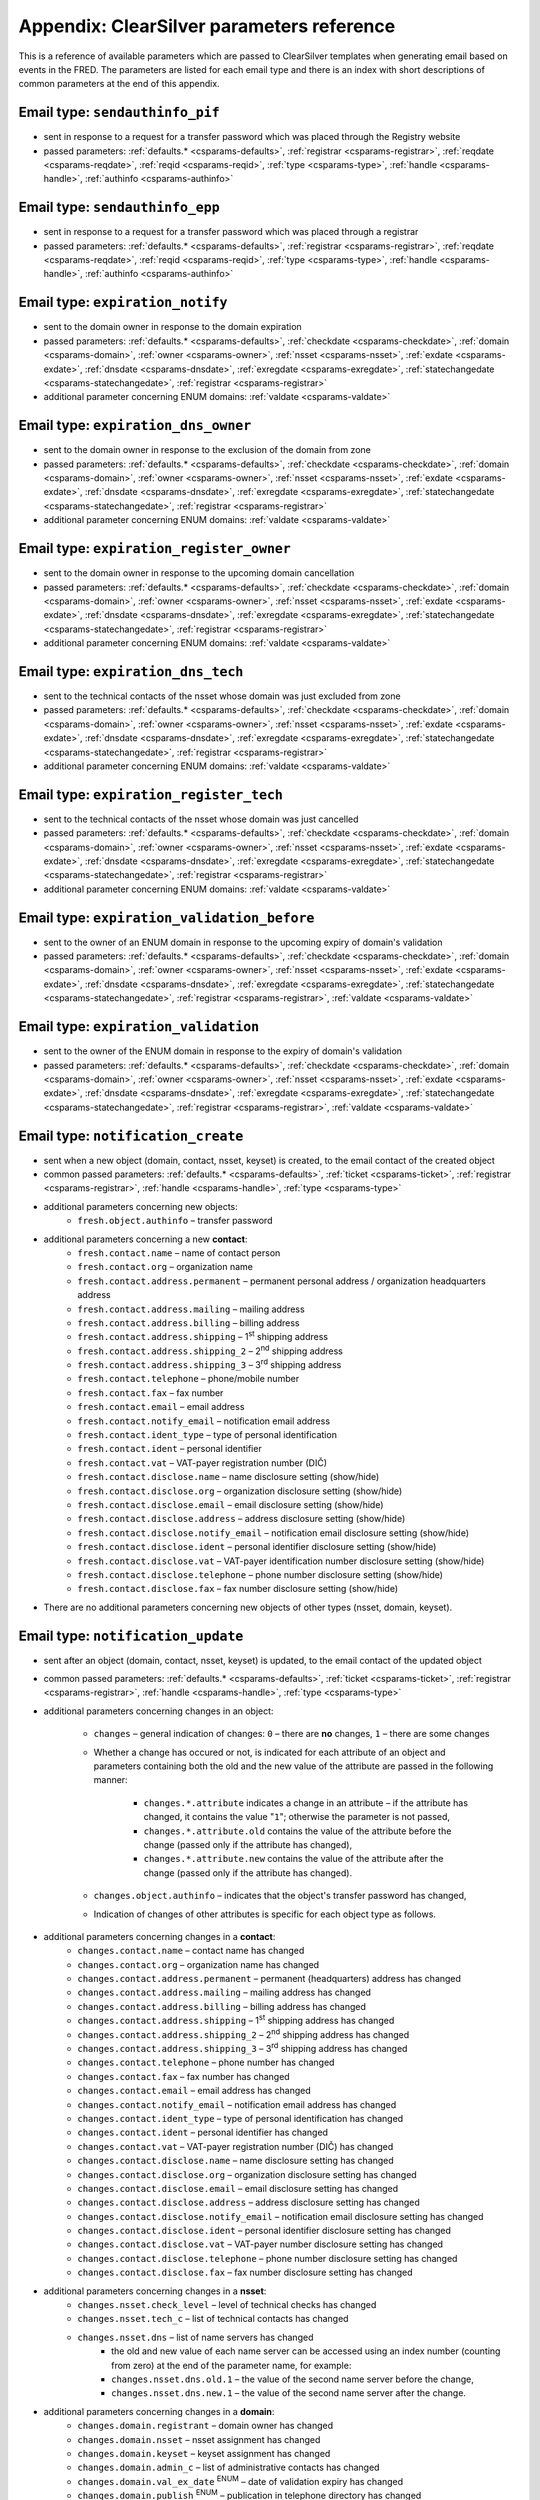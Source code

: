 
.. _FRED-Admin-App-CSParams:

Appendix: ClearSilver parameters reference
------------------------------------------

This is a reference of available parameters which are passed to ClearSilver
templates when generating email based on events in the FRED.
The parameters are listed for each email type and there is an index
with short descriptions of common parameters at the end of this appendix.


Email type: ``sendauthinfo_pif``
^^^^^^^^^^^^^^^^^^^^^^^^^^^^^^^^^^
* sent in response to a request for a transfer password
  which was placed through the Registry website
* passed parameters: :ref:`defaults.* <csparams-defaults>`,
  :ref:`registrar <csparams-registrar>`, :ref:`reqdate <csparams-reqdate>`,
  :ref:`reqid <csparams-reqid>`, :ref:`type <csparams-type>`,
  :ref:`handle <csparams-handle>`, :ref:`authinfo <csparams-authinfo>`

Email type: ``sendauthinfo_epp``
^^^^^^^^^^^^^^^^^^^^^^^^^^^^^^^^^^
* sent in response to a request for a transfer password
  which was placed through a registrar
* passed parameters: :ref:`defaults.* <csparams-defaults>`,
  :ref:`registrar <csparams-registrar>`, :ref:`reqdate <csparams-reqdate>`,
  :ref:`reqid <csparams-reqid>`, :ref:`type <csparams-type>`,
  :ref:`handle <csparams-handle>`, :ref:`authinfo <csparams-authinfo>`

Email type: ``expiration_notify``
^^^^^^^^^^^^^^^^^^^^^^^^^^^^^^^^^^
* sent to the domain owner in response to the domain expiration
* passed parameters: :ref:`defaults.* <csparams-defaults>`,
  :ref:`checkdate <csparams-checkdate>`,
  :ref:`domain <csparams-domain>`,
  :ref:`owner <csparams-owner>`,
  :ref:`nsset <csparams-nsset>`,
  :ref:`exdate <csparams-exdate>`,
  :ref:`dnsdate <csparams-dnsdate>`,
  :ref:`exregdate <csparams-exregdate>`,
  :ref:`statechangedate <csparams-statechangedate>`,
  :ref:`registrar <csparams-registrar>`
* additional parameter concerning ENUM domains:
  :ref:`valdate <csparams-valdate>`

Email type: ``expiration_dns_owner``
^^^^^^^^^^^^^^^^^^^^^^^^^^^^^^^^^^^^^
* sent to the domain owner in response to the exclusion of the domain from zone
* passed parameters: :ref:`defaults.* <csparams-defaults>`,
  :ref:`checkdate <csparams-checkdate>`,
  :ref:`domain <csparams-domain>`,
  :ref:`owner <csparams-owner>`,
  :ref:`nsset <csparams-nsset>`,
  :ref:`exdate <csparams-exdate>`,
  :ref:`dnsdate <csparams-dnsdate>`,
  :ref:`exregdate <csparams-exregdate>`,
  :ref:`statechangedate <csparams-statechangedate>`,
  :ref:`registrar <csparams-registrar>`
* additional parameter concerning ENUM domains:
  :ref:`valdate <csparams-valdate>`

Email type: ``expiration_register_owner``
^^^^^^^^^^^^^^^^^^^^^^^^^^^^^^^^^^^^^^^^^^
* sent to the domain owner in response to the upcoming domain cancellation
* passed parameters: :ref:`defaults.* <csparams-defaults>`,
  :ref:`checkdate <csparams-checkdate>`,
  :ref:`domain <csparams-domain>`,
  :ref:`owner <csparams-owner>`,
  :ref:`nsset <csparams-nsset>`,
  :ref:`exdate <csparams-exdate>`,
  :ref:`dnsdate <csparams-dnsdate>`,
  :ref:`exregdate <csparams-exregdate>`,
  :ref:`statechangedate <csparams-statechangedate>`,
  :ref:`registrar <csparams-registrar>`
* additional parameter concerning ENUM domains:
  :ref:`valdate <csparams-valdate>`

Email type: ``expiration_dns_tech``
^^^^^^^^^^^^^^^^^^^^^^^^^^^^^^^^^^^^
* sent to the technical contacts of the nsset whose domain was just excluded
  from zone
* passed parameters: :ref:`defaults.* <csparams-defaults>`,
  :ref:`checkdate <csparams-checkdate>`,
  :ref:`domain <csparams-domain>`,
  :ref:`owner <csparams-owner>`,
  :ref:`nsset <csparams-nsset>`,
  :ref:`exdate <csparams-exdate>`,
  :ref:`dnsdate <csparams-dnsdate>`,
  :ref:`exregdate <csparams-exregdate>`,
  :ref:`statechangedate <csparams-statechangedate>`,
  :ref:`registrar <csparams-registrar>`
* additional parameter concerning ENUM domains:
  :ref:`valdate <csparams-valdate>`

Email type: ``expiration_register_tech``
^^^^^^^^^^^^^^^^^^^^^^^^^^^^^^^^^^^^^^^^^
* sent to the technical contacts of the nsset whose domain was just cancelled
* passed parameters: :ref:`defaults.* <csparams-defaults>`,
  :ref:`checkdate <csparams-checkdate>`,
  :ref:`domain <csparams-domain>`,
  :ref:`owner <csparams-owner>`,
  :ref:`nsset <csparams-nsset>`,
  :ref:`exdate <csparams-exdate>`,
  :ref:`dnsdate <csparams-dnsdate>`,
  :ref:`exregdate <csparams-exregdate>`,
  :ref:`statechangedate <csparams-statechangedate>`,
  :ref:`registrar <csparams-registrar>`
* additional parameter concerning ENUM domains:
  :ref:`valdate <csparams-valdate>`

Email type: ``expiration_validation_before``
^^^^^^^^^^^^^^^^^^^^^^^^^^^^^^^^^^^^^^^^^^^^^
* sent to the owner of an ENUM domain in response to the upcoming expiry
  of domain's validation
* passed parameters: :ref:`defaults.* <csparams-defaults>`,
  :ref:`checkdate <csparams-checkdate>`,
  :ref:`domain <csparams-domain>`,
  :ref:`owner <csparams-owner>`,
  :ref:`nsset <csparams-nsset>`,
  :ref:`exdate <csparams-exdate>`,
  :ref:`dnsdate <csparams-dnsdate>`,
  :ref:`exregdate <csparams-exregdate>`,
  :ref:`statechangedate <csparams-statechangedate>`,
  :ref:`registrar <csparams-registrar>`,
  :ref:`valdate <csparams-valdate>`

Email type: ``expiration_validation``
^^^^^^^^^^^^^^^^^^^^^^^^^^^^^^^^^^^^^^
* sent to the owner of the ENUM domain in response to the expiry
  of domain's validation
* passed parameters: :ref:`defaults.* <csparams-defaults>`,
  :ref:`checkdate <csparams-checkdate>`,
  :ref:`domain <csparams-domain>`,
  :ref:`owner <csparams-owner>`,
  :ref:`nsset <csparams-nsset>`,
  :ref:`exdate <csparams-exdate>`,
  :ref:`dnsdate <csparams-dnsdate>`,
  :ref:`exregdate <csparams-exregdate>`,
  :ref:`statechangedate <csparams-statechangedate>`,
  :ref:`registrar <csparams-registrar>`,
  :ref:`valdate <csparams-valdate>`

Email type: ``notification_create``
^^^^^^^^^^^^^^^^^^^^^^^^^^^^^^^^^^^^
* sent when a new object (domain, contact, nsset, keyset) is created,
  to the email contact of the created object
* common passed parameters:  :ref:`defaults.* <csparams-defaults>`,
  :ref:`ticket <csparams-ticket>`, :ref:`registrar <csparams-registrar>`,
  :ref:`handle <csparams-handle>`, :ref:`type <csparams-type>`

* additional parameters concerning new objects:
   * ``fresh.object.authinfo`` – transfer password

* additional parameters concerning a new **contact**:
   * ``fresh.contact.name`` – name of contact person
   * ``fresh.contact.org`` – organization name
   * ``fresh.contact.address.permanent`` – permanent personal address / organization
     headquarters address
   * ``fresh.contact.address.mailing`` – mailing address
   * ``fresh.contact.address.billing`` – billing address
   * ``fresh.contact.address.shipping`` – 1\ :sup:`st` shipping address
   * ``fresh.contact.address.shipping_2`` – 2\ :sup:`nd` shipping address
   * ``fresh.contact.address.shipping_3`` – 3\ :sup:`rd` shipping address
   * ``fresh.contact.telephone`` – phone/mobile number
   * ``fresh.contact.fax`` – fax number
   * ``fresh.contact.email`` – email address
   * ``fresh.contact.notify_email`` – notification email address
   * ``fresh.contact.ident_type`` – type of personal identification
   * ``fresh.contact.ident`` – personal identifier
   * ``fresh.contact.vat`` – VAT-payer registration number (DIČ)
   * ``fresh.contact.disclose.name`` – name disclosure setting (show/hide)
   * ``fresh.contact.disclose.org`` – organization disclosure setting (show/hide)
   * ``fresh.contact.disclose.email`` – email disclosure setting (show/hide)
   * ``fresh.contact.disclose.address`` – address disclosure setting (show/hide)
   * ``fresh.contact.disclose.notify_email`` – notification email disclosure
     setting (show/hide)
   * ``fresh.contact.disclose.ident`` – personal identifier disclosure setting
     (show/hide)
   * ``fresh.contact.disclose.vat`` – VAT-payer identification number disclosure
     setting (show/hide)
   * ``fresh.contact.disclose.telephone`` – phone number disclosure setting
     (show/hide)
   * ``fresh.contact.disclose.fax`` – fax number disclosure setting (show/hide)

* There are no additional parameters concerning new objects of other types
  (nsset, domain, keyset).

Email type: ``notification_update``
^^^^^^^^^^^^^^^^^^^^^^^^^^^^^^^^^^^^
* sent after an object (domain, contact, nsset, keyset)
  is updated, to the email contact of the updated object
* common passed parameters:  :ref:`defaults.* <csparams-defaults>`,
  :ref:`ticket <csparams-ticket>`, :ref:`registrar <csparams-registrar>`,
  :ref:`handle <csparams-handle>`, :ref:`type <csparams-type>`

* additional parameters concerning changes in an object:

   * ``changes`` – general indication of changes: ``0`` – there are **no**
     changes, ``1`` – there are some changes
   * Whether a change has occured or not, is indicated for each attribute
     of an object and parameters containing both the old and the new
     value of the attribute are passed in the following manner:

      * ``changes.*.attribute`` indicates a change in an attribute
        – if the attribute has changed, it contains the value "``1``";
        otherwise the parameter is not passed,
      * ``changes.*.attribute.old`` contains the value of the attribute
        before the change (passed only if the attribute has changed),
      * ``changes.*.attribute.new`` contains the value of the attribute
        after the change (passed only if the attribute has changed).

   * ``changes.object.authinfo`` – indicates that the object's transfer
     password has changed,
   * Indication of changes of other attributes is specific for each object type
     as follows.

* additional parameters concerning changes in a **contact**:
   * ``changes.contact.name`` – contact name has changed
   * ``changes.contact.org`` – organization name has changed
   * ``changes.contact.address.permanent`` – permanent (headquarters) address
     has changed
   * ``changes.contact.address.mailing`` – mailing address has changed
   * ``changes.contact.address.billing`` – billing address has changed
   * ``changes.contact.address.shipping`` – 1\ :sup:`st` shipping address
     has changed
   * ``changes.contact.address.shipping_2`` – 2\ :sup:`nd` shipping address
     has changed
   * ``changes.contact.address.shipping_3`` – 3\ :sup:`rd` shipping address
     has changed
   * ``changes.contact.telephone`` – phone number has changed
   * ``changes.contact.fax`` – fax number has changed
   * ``changes.contact.email`` – email address has changed
   * ``changes.contact.notify_email`` – notification email address has changed
   * ``changes.contact.ident_type`` – type of personal identification has
     changed
   * ``changes.contact.ident`` – personal identifier has changed
   * ``changes.contact.vat`` – VAT-payer registration number (DIČ) has changed
   * ``changes.contact.disclose.name`` – name disclosure setting has changed
   * ``changes.contact.disclose.org`` – organization disclosure setting has
     changed
   * ``changes.contact.disclose.email`` – email disclosure setting has changed
   * ``changes.contact.disclose.address`` – address disclosure setting has
     changed
   * ``changes.contact.disclose.notify_email`` – notification email disclosure
     setting has changed
   * ``changes.contact.disclose.ident`` – personal identifier disclosure
     setting has changed
   * ``changes.contact.disclose.vat`` – VAT-payer number disclosure setting
     has changed
   * ``changes.contact.disclose.telephone`` – phone number disclosure setting
     has changed
   * ``changes.contact.disclose.fax`` – fax number disclosure setting has
     changed
* additional parameters concerning changes in a **nsset**:
   * ``changes.nsset.check_level`` – level of technical checks has changed
   * ``changes.nsset.tech_c`` – list of technical contacts has changed
   * ``changes.nsset.dns`` – list of name servers has changed
      * the old and new value of each name server can be accessed using
        an index number (counting from zero) at the end of the parameter name,
        for example:
      * ``changes.nsset.dns.old.1`` – the value of the second name server
        before the change,
      * ``changes.nsset.dns.new.1`` – the value of the second name server
        after the change.
* additional parameters concerning changes in a **domain**:
   * ``changes.domain.registrant`` – domain owner has changed
   * ``changes.domain.nsset`` – nsset assignment has changed
   * ``changes.domain.keyset`` – keyset assignment has changed
   * ``changes.domain.admin_c`` – list of administrative contacts has changed
   * ``changes.domain.val_ex_date`` :sup:`ENUM` – date of validation expiry
     has changed
   * ``changes.domain.publish`` :sup:`ENUM` – publication in telephone
     directory has changed
* additional parameters concerning changes in a **keyset**:
   * ``changes.keyset.tech_c`` – list of technical contacts has changed
   * ``changes.keyset.dnskey`` – list of DNS keys has changed


Email type: ``notification_transfer``
^^^^^^^^^^^^^^^^^^^^^^^^^^^^^^^^^^^^^^
* sent after an object (domain, contact, nsset, keyset) is transferred
  to a new registrar, to the email contact of the transferred object
* passed parameters: :ref:`defaults.* <csparams-defaults>`,
  :ref:`ticket <csparams-ticket>`, :ref:`registrar <csparams-registrar>`,
  :ref:`handle <csparams-handle>`, :ref:`type <csparams-type>`

Email type: ``notification_renew``
^^^^^^^^^^^^^^^^^^^^^^^^^^^^^^^^^^
* sent after a domain is renewed, to its owner's email
* passed parameters: :ref:`defaults.* <csparams-defaults>`,
  :ref:`ticket <csparams-ticket>`, :ref:`registrar <csparams-registrar>`,
  :ref:`handle <csparams-handle>`, :ref:`type <csparams-type>`

Email type: ``notification_unused``
^^^^^^^^^^^^^^^^^^^^^^^^^^^^^^^^^^^^
* sent after an unused object (contact, keyset, nsset) is removed
  from the database, to the email contact of the removed object
* passed parameters: :ref:`defaults.* <csparams-defaults>`,
  :ref:`ticket <csparams-ticket>`, :ref:`registrar <csparams-registrar>`,
  :ref:`handle <csparams-handle>`, :ref:`type <csparams-type>`

Email type: ``notification_delete``
^^^^^^^^^^^^^^^^^^^^^^^^^^^^^^^^^^^^
* sent after an object (domain, contact, nsset, keyset) is deleted,
  to the email contact of the deleted object
* passed parameters: :ref:`defaults.* <csparams-defaults>`,
  :ref:`ticket <csparams-ticket>`, :ref:`registrar <csparams-registrar>`,
  :ref:`handle <csparams-handle>`, :ref:`type <csparams-type>`


.. _csparams-description:

Description of parameters
^^^^^^^^^^^^^^^^^^^^^^^^^
This section contains description of parameters which are common to several
email types.

.. _csparams-defaults:

Registry information (defaults)
~~~~~~~~~~~~~~~~~~~~~~~~~~~~~~~
These parameters are passed to all email types and can be found and adapted
in the table ``mail_defaults``.

* ``defaults.company`` – name of the Registry
* ``defaults.street`` – street in the headquarters address of the Registry
* ``defaults.postalcode`` – postal code in the headquarters address of the
  Registry
* ``defaults.city`` – city in the headquarters address of the Registry
* ``defaults.tel`` – phone contact of the Registry
* ``defaults.fax`` – fax contact of the Registry
* ``defaults.emailsupport`` – email contact of the technical support
* ``defaults.authinfopage`` – URL of the site from which registrants can
  request the transfer password (authinfo)
* ``defaults.whoispage`` – URL of the site from which the public can search
  in the Registry
* ``defaults.company_cs`` – Czech variant of the company name of the Registry
* ``defaults.company_en`` – English variant of the company name of the Registry

Common parameters
~~~~~~~~~~~~~~~~~

   .. _csparams-authinfo:

   ``authinfo``
      transfer password

   .. _csparams-checkdate:

   ``checkdate``
      the date when the object-state check was performed and this email created
      (according to the server's local time, date format: YYYY-MM-DD)

   .. _csparams-dnsdate:

   ``dnsdate``
      date from which the domain will not be included in the zone anymore

   .. _csparams-domain:

   ``domain``
      handle of the domain in question

   .. _csparams-exdate:

   ``exdate``
      date of domain expiration (till when the registration has been prepaid)

   .. _csparams-exregdate:

   ``exregdate``
      date from which the domain can be registered by another subject
      (domain is unguarded)

   .. _csparams-handle:

   ``handle``
      string object identifier

   .. _csparams-owner:

   ``owner``
      identifier of the owner of the domain in question (contact handle)

   .. _csparams-nsset:

   ``nsset``
      identifier of the name server set assigned to the domain in question
      (nsset handle)

   .. _csparams-registrar:

   ``registrar``
      name and website of the current designated registrar
      (in case of transfer, the new designated registrar)

   .. _csparams-reqdate:

   ``reqdate``
      the date when the request was placed (date format dd.mm.YYYY)

   .. _csparams-reqid:

   ``reqid``
      the identification number of the request by which it can be traced
      in the Registry

   .. _csparams-statechangedate:

   ``statechangedate``
      date when the respective object state was set

   .. _csparams-ticket:

   ``ticket``
      email identifier

   .. _csparams-type:

   ``type``
      object type by number: ``1`` – contact, ``2`` – nsset, ``3`` – domain, ``4`` – keyset

   .. _csparams-valdate:

   ``valdate``
      date till when the ENUM domain has been validated
